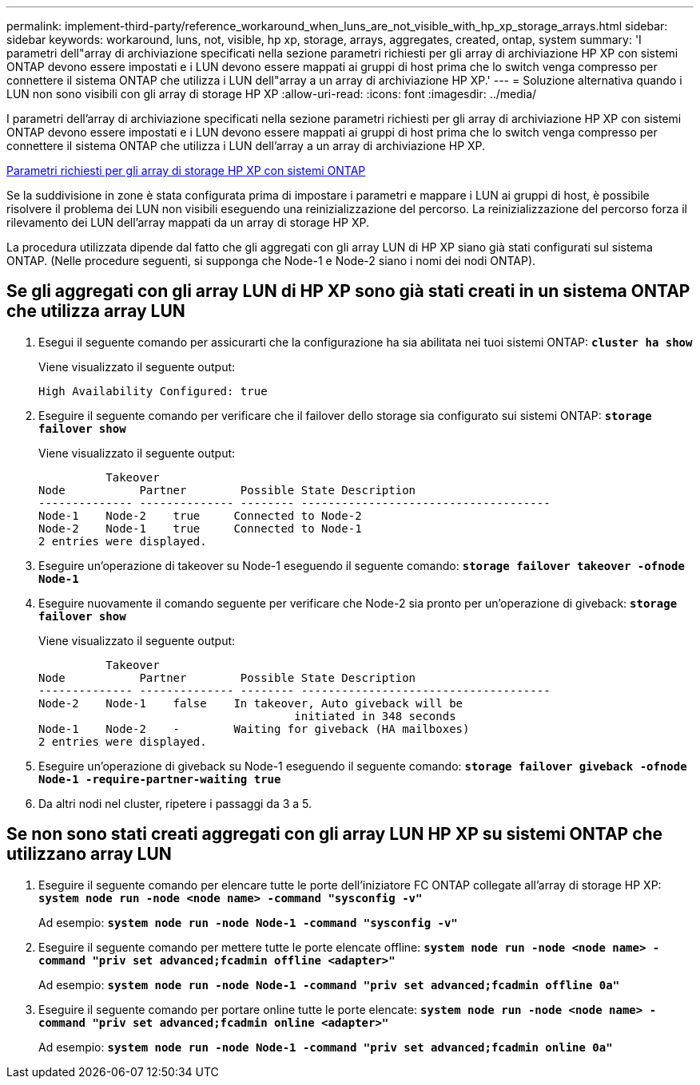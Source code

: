 ---
permalink: implement-third-party/reference_workaround_when_luns_are_not_visible_with_hp_xp_storage_arrays.html 
sidebar: sidebar 
keywords: workaround, luns, not, visible, hp xp, storage, arrays, aggregates, created, ontap, system 
summary: 'I parametri dell"array di archiviazione specificati nella sezione parametri richiesti per gli array di archiviazione HP XP con sistemi ONTAP devono essere impostati e i LUN devono essere mappati ai gruppi di host prima che lo switch venga compresso per connettere il sistema ONTAP che utilizza i LUN dell"array a un array di archiviazione HP XP.' 
---
= Soluzione alternativa quando i LUN non sono visibili con gli array di storage HP XP
:allow-uri-read: 
:icons: font
:imagesdir: ../media/


[role="lead"]
I parametri dell'array di archiviazione specificati nella sezione parametri richiesti per gli array di archiviazione HP XP con sistemi ONTAP devono essere impostati e i LUN devono essere mappati ai gruppi di host prima che lo switch venga compresso per connettere il sistema ONTAP che utilizza i LUN dell'array a un array di archiviazione HP XP.

xref:reference_required_parameters_for_hp_xp_storage_arrays_with_data_ontap_systems.adoc[Parametri richiesti per gli array di storage HP XP con sistemi ONTAP]

Se la suddivisione in zone è stata configurata prima di impostare i parametri e mappare i LUN ai gruppi di host, è possibile risolvere il problema dei LUN non visibili eseguendo una reinizializzazione del percorso. La reinizializzazione del percorso forza il rilevamento dei LUN dell'array mappati da un array di storage HP XP.

La procedura utilizzata dipende dal fatto che gli aggregati con gli array LUN di HP XP siano già stati configurati sul sistema ONTAP. (Nelle procedure seguenti, si supponga che Node-1 e Node-2 siano i nomi dei nodi ONTAP).



== Se gli aggregati con gli array LUN di HP XP sono già stati creati in un sistema ONTAP che utilizza array LUN

. Esegui il seguente comando per assicurarti che la configurazione ha sia abilitata nei tuoi sistemi ONTAP: *`cluster ha show`*
+
Viene visualizzato il seguente output:

+
[listing]
----

High Availability Configured: true
----
. Eseguire il seguente comando per verificare che il failover dello storage sia configurato sui sistemi ONTAP: *`storage failover show`*
+
Viene visualizzato il seguente output:

+
[listing]
----
          Takeover
Node           Partner        Possible State Description
-------------- -------------- -------- -------------------------------------
Node-1    Node-2    true     Connected to Node-2
Node-2    Node-1    true     Connected to Node-1
2 entries were displayed.
----
. Eseguire un'operazione di takeover su Node-1 eseguendo il seguente comando: *`storage failover takeover -ofnode Node-1`*
. Eseguire nuovamente il comando seguente per verificare che Node-2 sia pronto per un'operazione di giveback: *`storage failover show`*
+
Viene visualizzato il seguente output:

+
[listing]
----
          Takeover
Node           Partner        Possible State Description
-------------- -------------- -------- -------------------------------------
Node-2    Node-1    false    In takeover, Auto giveback will be
                                      initiated in 348 seconds
Node-1    Node-2    -        Waiting for giveback (HA mailboxes)
2 entries were displayed.
----
. Eseguire un'operazione di giveback su Node-1 eseguendo il seguente comando: *`storage failover giveback -ofnode Node-1 -require-partner-waiting true`*
. Da altri nodi nel cluster, ripetere i passaggi da 3 a 5.




== Se non sono stati creati aggregati con gli array LUN HP XP su sistemi ONTAP che utilizzano array LUN

. Eseguire il seguente comando per elencare tutte le porte dell'iniziatore FC ONTAP collegate all'array di storage HP XP: *`system node run -node <node name> -command "sysconfig -v"`*
+
Ad esempio: *`system node run -node Node-1 -command "sysconfig -v"`*

. Eseguire il seguente comando per mettere tutte le porte elencate offline: *`system node run -node <node name> -command "priv set advanced;fcadmin offline <adapter>"`*
+
Ad esempio: *`system node run -node Node-1 -command "priv set advanced;fcadmin offline 0a"`*

. Eseguire il seguente comando per portare online tutte le porte elencate: *`system node run -node <node name> -command "priv set advanced;fcadmin online <adapter>"`*
+
Ad esempio: *`system node run -node Node-1 -command "priv set advanced;fcadmin online 0a"`*



